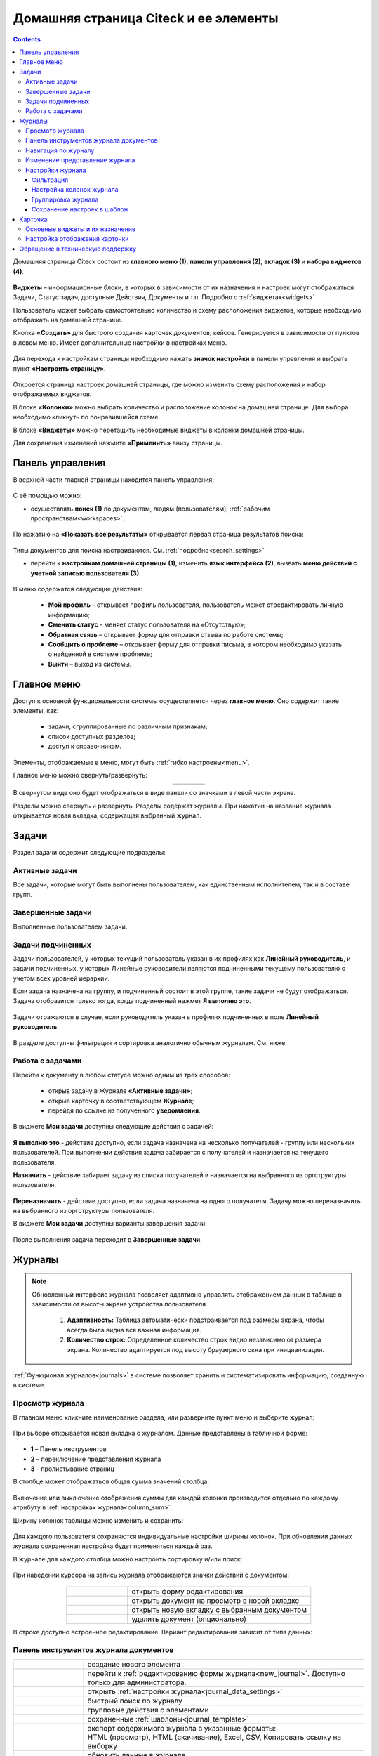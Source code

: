 Домашняя страница Citeck и ее элементы
========================================

.. _ecos_journals:

.. contents:: 
   :depth: 3

Домашняя страница Citeck состоит из **главного меню (1)**, **панели управления (2)**, **вкладок (3)** и **набора виджетов (4)**.

 .. image:: _static/homepage/intro_1.png
       :width: 800
       :align: center 

**Виджеты** – информационные блоки, в которых в зависимости от их назначения и настроек могут отображаться Задачи, Статус задач, доступные Действия, Документы и т.п. Подробно о :ref:`виджетах<widgets>`

Пользователь может выбрать самостоятельно количество и схему расположения виджетов, которые необходимо отображать на домашней странице.

Кнопка **«Создать»** для быстрого создания карточек документов, кейсов. Генерируется в зависимости от пунктов в левом меню. Имеет дополнительные настройки в настройках меню.

 .. image:: _static/homepage/intro_2.png
       :width: 400
       :align: center 

.. _page_settings:

Для перехода к настройкам страницы необходимо нажать **значок настройки** в панели управления и выбрать пункт **«Настроить страницу»**.

 .. image:: _static/homepage/intro_3.png
       :width: 500
       :align: center 

Откроется страница настроек домашней страницы, где можно изменить схему расположения и набор отображаемых виджетов. 

В блоке **«Колонки»** можно выбрать количество и расположение колонок на домашней странице. Для выбора необходимо кликнуть по понравившейся схеме. 

В блоке **«Виджеты»** можно перетащить необходимые виджеты в колонки домашней страницы. 

Для сохранения изменений нажмите **«Применить»** внизу страницы. 

 .. image:: _static/homepage/intro_4.png
       :width: 600
       :align: center 

Панель управления
------------------

.. _control_panel:

В верхней части главной страницы находится панель управления:

 .. image:: _static/homepage/intro_7.png
       :width: 500
       :align: center 

С её помощью можно:

- осуществлять **поиск (1)** по документам, людям (пользователям), :ref:`рабочим пространствам<workspaces>`. 

 .. image:: _static/homepage/search_01.png
       :width: 300
       :align: center 

По нажатию на **«Показать все результаты»** открывается первая страница результатов поиска:

 .. image:: _static/homepage/search_02.png
       :width: 700
       :align: center 

Типы документов для поиска настраиваются. См. :ref:`подробно<search_settings>`

- перейти к **настройкам домашней страницы (1)**, изменить **язык интерфейса (2)**, вызвать **меню действий с учетной записью пользователя (3)**.

 .. image:: _static/homepage/intro_8.png
       :width: 200
       :align: center 

В меню содержатся следующие действия:

    * **Мой профиль** – открывает профиль пользователя, пользователь может отредактировать личную информацию;
    * **Сменить статус** - меняет статус пользователя на «Отсутствую»;
    * **Обратная связь** – открывает форму для отправки отзыва по работе системы;
    * **Сообщить о проблеме** – открывает форму для отправки письма, в котором необходимо указать о найденной в системе проблеме;
    * **Выйти** – выход из системы.

Главное меню
-------------

Доступ к основной функциональности системы осуществляется через **главное меню**. Оно содержит такие элементы, как:

    -	задачи, сгруппированные по различным признакам;
    -	список доступных разделов;
    -	доступ к справочникам.

Элементы, отображаемые в меню, могут быть :ref:`гибко настроены<menu>`.

Главное меню можно свернуть/развернуть:

.. list-table::
      :widths: 30 10
      :align: center 
      :class: tight-table 
      
      * - 

             .. image:: _static/homepage/intro_5.png
                  :width: 200
                  :align: center 

        - 

            .. image:: _static/homepage/intro_6.png
                  :width: 60
                  :align: center 

В свернутом виде оно будет отображаться в виде панели со значками в левой части экрана.

Разделы можно свернуть и развернуть. Разделы содержат журналы. При нажатии на название журнала открывается новая вкладка, содержащая выбранный журнал.

Задачи
-------

Раздел задачи содержит следующие подразделы:

.. _tasks:

 .. image:: _static/homepage/tasks.png
       :width: 200
       :align: center 

Активные задачи
~~~~~~~~~~~~~~~~~

Все задачи, которые могут быть выполнены пользователем, как единственным исполнителем, так и в составе групп.

 .. image:: _static/homepage/tasks_active.png
       :width: 800
       :align: center 

Завершенные задачи
~~~~~~~~~~~~~~~~~~

Выполненные пользователем задачи.

 .. image:: _static/homepage/tasks_finished.png
       :width: 800
       :align: center 

Задачи подчиненных
~~~~~~~~~~~~~~~~~~~

Задачи пользователей, у которых текущий пользователь указан в их профилях как **Линейный руководитель**, и задачи подчиненных, у которых Линейные руководители являются подчиненными текущему пользователю с учетом всех уровней иерархии.

Если задача назначена на группу, и подчиненный состоит в этой группе, такие задачи не будут отображаться. Задача отобразится только тогда, когда подчиненный нажмет **Я выполню это**. 

 .. image:: _static/homepage/tasks_subordinate.png
       :width: 800
       :align: center 

Задачи отражаются в случае, если руководитель указан в профилях подчиненных в поле **Линейный руководитель**:

 .. image:: _static/homepage/tasks_subordinate_profile.png
       :width: 600
       :align: center 

В разделе доступны фильтрация и сортировка аналогично обычным журналам. См. ниже

Работа с задачами
~~~~~~~~~~~~~~~~~~~

Перейти к документу в любом статусе можно одним из трех способов:

       * открыв задачу в Журнале **«Активные задачи»**;
       * открыв карточку в соответствующем **Журнале**;
       * перейдя по ссылке из полученного **уведомления**.

В виджете **Мои задачи** доступны следующие действия с задачей:

 .. image:: _static/homepage/task_1.png
       :width: 600
       :align: center 

**Я выполню это** - действие доступно, если задача назначена на несколько получателей - группу или нескольких пользователей. При выполнении действия задача забирается с получателей и назначается на текущего пользователя. 

**Назначить** - действие забирает задачу из списка получателей и назначается на выбранного из оргструктуры пользователя.

 .. image:: _static/homepage/task_2.png
       :width: 600
       :align: center 

**Переназначить** - действие доступно, если задача назначена на одного получателя. Задачу можно переназначить на выбранного из оргструктуры пользователя.

В виджете **Мои задачи** доступны варианты завершения задачи:

 .. image:: _static/homepage/my_tasks.png
       :width: 600
       :align: center 

После выполнения задача переходит в **Завершенные задачи**.

Журналы
--------

.. note:: 

 Обновленный интерфейс журнала позволяет адаптивно управлять отображением данных в таблице в зависимости от высоты экрана устройства пользователя.

  1. **Адаптивность:** Таблица автоматически подстраивается под размеры экрана, чтобы всегда была видна вся важная информация.
  2. **Количество строк:** Определенное количество строк видно независимо от размера экрана. Количество адаптируется под высоту браузерного окна при инициализации. 

:ref:`Функционал журналов<journals>` в системе позволяет хранить и систематизировать информацию, созданную в системе.

Просмотр журнала
~~~~~~~~~~~~~~~~~

В главном меню кликните наименование раздела, или разверните пункт меню и выберите журнал: 

 .. image:: _static/homepage/intro_9.png
       :width: 200
       :align: center 

При выборе открывается новая вкладка с журналом. Данные представлены в табличной форме:

 .. image:: _static/homepage/intro_10_3.png
       :width: 800
       :align: center 

- **1** – Панель инструментов 
- **2** – переключение представления журнала 
- **3** -  пролистывание страниц

.. _column_sum:

В столбце может отображаться общая сумма значений столбца:

 .. image:: _static/homepage/intro_10_2.png
       :width: 800
       :align: center 

Включение или выключение отображения суммы для каждой колонки производится отдельно по каждому атрибуту в :ref:`настройках журнала<column_sum>`. 

.. _column_width:

Ширину колонок таблицы можно изменить и сохранить:

 .. image:: _static/homepage/intro_10_1.png
       :width: 600
       :align: center 

Для каждого пользователя сохраняются индивидуальные настройки ширины колонок. При обновлении данных журнала сохраненная настройка будет применяться каждый раз.

В журнале для каждого столбца можно настроить сортировку и/или поиск:

 .. image:: _static/homepage/intro_11.png
       :width: 600
       :align: center 

При наведении курсора на запись журнала отображаются значки действий с документом: 

 .. image:: _static/homepage/intro_12.png
       :width: 800
       :align: center 

.. list-table::
      :widths: 10 30
      :align: center 
      :class: tight-table 
      
      * - 

             .. image:: _static/homepage/intro_14.png
                  :width: 30
                  :align: center 

        - открыть форму редактирования
      * - 

             .. image:: _static/homepage/intro_15.png
                  :width: 30
                  :align: center 

        - открыть документ на просмотр в новой вкладке
      * - 

             .. image:: _static/homepage/intro_13.png
                  :width: 30
                  :align: center 

        - открыть новую вкладку  с выбранным документом

      * - 

             .. image:: _static/homepage/intro_16.png
                  :width: 30
                  :align: center 

        - удалить документ (опционально)

В строке доступно встроенное редактирование. Вариант редактирования зависит от типа данных:

 .. image:: _static/homepage/inline_1.png
       :width: 800
       :align: center 

Панель инструментов журнала документов
~~~~~~~~~~~~~~~~~~~~~~~~~~~~~~~~~~~~~~~

.. list-table::
      :widths: 5 20
      :align: center 
      :class: tight-table   

      * - 

             .. image:: _static/homepage/intro_17_1.png
                  :width: 40
                  :align: center 

        - создание нового элемента

      * - 

             .. image:: _static/homepage/intro_17_0.png
                  :width: 40
                  :align: center 

        - перейти к :ref:`редактированию формы журнала<new_journal>`. Доступно только для администратора.

      * - 

             .. image:: _static/homepage/intro_17.png
                  :width: 40
                  :align: center 

        - открыть :ref:`настройки журнала<journal_data_settings>` 
      * - 

             .. image:: _static/homepage/intro_18.png
                  :width: 150
                  :align: center 

        - быстрый поиск по журналу
      * - 

             .. image:: _static/homepage/intro_17_2.png
                  :width: 150
                  :align: center 

        - групповые действия с элементами

      * - 

             .. image:: _static/homepage/intro_17_4.png
                  :width: 150
                  :align: center 

        - сохраненные :ref:`шаблоны<journal_template>` 

      * - 

             .. image:: _static/homepage/intro_19.png
                  :width: 70
                  :align: center 

        - | экспорт содержимого журнала в указанные форматы: 
          | HTML (просмотр), HTML (скачивание), Excel, CSV, Копировать ссылку на выборку

      * - 

             .. image:: _static/homepage/intro_20.png
                  :width: 40
                  :align: center 

        - обновить данные в журнале
      * - 

             .. image:: _static/homepage/intro_17_3.png
                  :width: 40
                  :align: center 

        - сбросить фильтры, если они были применены


Навигация по журналу
~~~~~~~~~~~~~~~~~~~~~~~~~

Определенное количество строк видно независимо от размера экрана. Количество адаптируется под высоту браузерного окна при инициализации. 

Для пролистывания страниц нажмите вперед/назад в правом углу журнала:


 .. image:: _static/homepage/intro_21.png
       :width: 500
       :align: center 

Изменение представление журнала
~~~~~~~~~~~~~~~~~~~~~~~~~~~~~~~~~

 .. image:: _static/homepage/intro_21_1.png
       :width: 500
       :align: center 

Возможные варианты представления журнала:

.. list-table:: 
      :widths: 10 20
      :align: center
      :class: tight-table  

      * - |
  
              .. image:: _static/homepage/view_01.png
                     :width: 30
                     :align: center

        - :ref:`таблица<journal_table>`
      * - |
  
              .. image:: _static/homepage/view_02.png
                     :width: 30
                     :align: center

        - :ref:`таблица с превью<journal_preview>`
      * - |
  
              .. image:: _static/homepage/view_03.png
                     :width: 30
                     :align: center

        - :ref:`канбан доска<kanban_board>`
      * - |
  
              .. image:: _static/homepage/view_04.png
                     :width: 30
                     :align: center

        - :ref:`библиотека документов<document_library>`

      * - |
  
              .. image:: _static/homepage/view_05.png
                     :width: 30
                     :align: center

        - :ref:`список<journal_list>`


Настройки журнала
~~~~~~~~~~~~~~~~~~~

.. _journal_data_settings:

Настройки журнала позволяют применить фильтрацию к записям журнала, настроить отображаемые колонки в журнале, сгруппировать записи журнала, сохранить выбранные настройки как шаблон, применить или сбросить настройки. 

 .. image:: _static/homepage/intro_22.png
       :width: 500
       :align: center 

Если нет полей для группировки, то скрывается панель или значения в панели.

Фильтрация
"""""""""""

Для фильтрации записей журнала по определенным параметрам, необходимо в блоке **Фильтрация** заполнить критерии.

1.	Если критериев по умолчанию не хватает, то нажать кнопку **«Добавить критерий»** или **«Добавить группу условий»** и из раскрывающегося списка выбрать дополнительные критерии:

 .. image:: _static/homepage/intro_25.png
       :width: 500
       :align: center 

2.	Заполнить условия по необходимым критериям (одному или нескольким). Критерии, которые не заполнены, не будут учитываться при фильтрации.

 .. image:: _static/homepage/intro_25_1.png
       :width: 500
       :align: center 

3.	Нажать кнопку **«Применить»**.

При необходимости можно менять порядок критериев перетаскиванием.

 .. image:: _static/homepage/intro_26.png
       :width: 500
       :align: center 

и настраивать условия фильтрации **«И/ИЛИ»** кликом на них.

 .. image:: _static/homepage/intro_27.png
       :width: 500
       :align: center 

Если между критериями выбрано условие **«И»**, то в фильтрации будут записи, которые отвечают и тому и другому условию одновременно. Если между критериями выбрано условие **«ИЛИ»**, то в фильтрации будут записи, которые отвечают либо первому, либо второму условию, необязательно двум сразу. 

Настройка колонок журнала
""""""""""""""""""""""""""

Для выбора колонок, которые необходимо отображать в журнале, в блоке **Настройка колонок журнала** достаточно отметить их флагом и нажать **«Применить»**.
В правой части блока **Настройка колонок** можно выбрать сортировку в колонках – по возрастанию или по убыванию.

 .. image:: _static/homepage/intro_28.png
       :width: 500
       :align: center 

Группировка журнала
"""""""""""""""""""""

.. _journal_group:

Для группировки журнала по значениям необходимо в блоке **Группировка** из левой части **(2)** перетащить необходимое значение (или несколько), по которому будет сгруппирован журнал, в правую часть **(3)**:
 
 .. image:: _static/homepage/intro_29.png
       :width: 500
       :align: center 

Можно выбрать **колонку для агрегации** **(4)** и **тип агрегации** **(5)**, добавить **дополнительную колонку** для агрегации **(6)**.

Если необходимо показать информацию о количестве записей, которые попали под конкретную агрегацию, выставите чекбокс **Отображать количество записей** **(1)** - в журнал будет добавлен последний столбец **Общее количество** с рассчитанным значением.

.. _additional_column:

Для добавления колонки нажмите **«Добавить колонку»**, выберите колонку. Выбор осуществляется из колонок для агрегации.

 .. image:: _static/homepage/column_1.png
       :width: 500
       :align: center 

Для изменения порядка дополнительных колонок используйте **(1)**. Для удаления нажмите **(3)**. 

 .. image:: _static/homepage/column_2.png
       :width: 500
       :align: center 

По нажатию на **(2)** доступна индивидуальная настройка фильтров, ввод названия колонки. Настройка фильтров аналогична описанному выше. 

 .. image:: _static/homepage/column_3.png
       :width: 500
       :align: center 

Колонок может быть добавлено несколько.

 .. image:: _static/homepage/column_4.png
       :width: 500
       :align: center 

Созданную группировку данных можно сохранить в шаблон, нажав **«Создать шаблон»**. 

Для просмотра информации по выбранной группировке нажмите **«Применить»**. 

Отображаются только сгруппированные данные без суммы по колонке. Сумма по колонке будет отображаться только при переходе к сгруппированным данным.

Для просмотра сгруппированных по выбранному значению строк нажмите на стрелку в соответствующей строке. 


 .. image:: _static/homepage/intro_30.png
       :width: 700
       :align: center 

Чтобы сбросить примененные фильтры, нажмите:

 .. image:: _static/homepage/intro_30_1.png
       :width: 700
       :align: center 

Сохранение настроек в шаблон
""""""""""""""""""""""""""""""""

.. _journal_template:

Выбранные настройки можно сохранить, нажав на кнопку **«Создать шаблон»**: 

 .. image:: _static/homepage/template_05.png
       :width: 500
       :align: center

В открывшемся окне введите название шаблона, выберите пользователей и/или группы, для которых он будет доступен, и нажмите кнопку **«Сохранить»**:

 .. image:: _static/homepage/template_06.png
       :width: 300
       :align: center

Сохраненный шаблон под указанным именем будет отображаться в **«Шаблонах настроек»** на панели инструментов:

 .. image:: _static/homepage/intro_23.png
       :width: 700
       :align: center 

Автор может отредактировать название шаблона, пересохранить шаблон или удалить его:

 .. image:: _static/homepage/intro_24.png
       :width: 200
       :align: center 

.. note::

       Пользователи, которым предоставлен доступ к шаблону, могут им только воспользоваться. 

Для редактирования настроек шаблона нажмите:

 .. image:: _static/homepage/template_03.png
       :width: 600
       :align: center 

Внесите изменения в настройки, фильтрацию, группировку и нажмите **«Сохр. изменения»**:

 .. image:: _static/homepage/template_04.png
       :width: 500
       :align: center 

При раскрытии сгруппированной строки из настроенного шаблона: 

 .. image:: _static/homepage/template_01.png
       :width: 800
       :align: center 

учитываются фильтрация и настройка колонок журнала:

 .. image:: _static/homepage/template_02.png
       :width: 800
       :align: center 

Вернуться в первоначальный вид настроенного шаблона можно по повторному клику на шаблон.


Карточка
---------

**Карточка** - страница объекта (заявки, документа, процесса и т.п.) Представляет собой :ref:`дашборд<dashboard>` с определенным для этого объекта набором :ref:`виджетов<widgets>`.

 .. image:: _static/homepage/intro_31.png
       :width: 700
       :align: center 

Основные виджеты и их назначение
~~~~~~~~~~~~~~~~~~~~~~~~~~~~~~~~~

Основные виджеты карточки и их назначение:

       - **«Мои задачи»** для отображения текущего действия задачи по данному документу у просматривающего его пользователя и варианты их завершения.
       - **«Свойства»** для отображения атрибутов карточки и их значений. 
       - **«История событий»** для отображения событий таких, как создание, обновление, смена статуса документа с фиксацией даты и времени их происшествия, участников и комментариев.
       - **«Предпросмотр»** для отображения основного документа и всех связанных. Позволяет осуществлять скачивание не только основного, а текущего открытого документа.
       - **«Документы»** для загрузки сопутствующих документов.
       - **«Комментарии»** - общий комментарий. Предназначен для ввода и отображения истории ввода комментариев для задачи в целом. Является инструментом обратной связи в цикле обработки выявленных отклонений.
       - **«Статус»** отображает текущий статус документа (определяется системой автоматически, не доступен для редактирования пользователем).
       - **«Все задачи»** для отображения задач по данному документу и их исполнителей.
       - **«Действия»** содержит перечень доступных действий с документом на данном статусе.
       - **«Связи документа»** используется для установки связей данного документа с другими в системе и отображения установленных связей.
       - **«Журнал версий»** содержит актуальную и предшествующие версии документа. Служит для загрузки новой версии документа, а также для сравнения файлов.
       - **«Штрих-код документа»** отображает сгенерированный штрих-код документа.
       - **«Стадии»** визуализирует прохождение стадий документа. Стадии представляют собой сгруппированные статусы.

Некоторые виджеты можно настраивать. Для перехода к настройкам в виджете необходимо нажать:

 .. image:: _static/homepage/intro_32.png
       :width: 250
       :align: center 

Подробно о :ref:`виджетах<widgets>`.

Настройка отображения карточки
~~~~~~~~~~~~~~~~~~~~~~~~~~~~~~~

Для изменения существующих настроек отображения карточки необходимо (при открытой вкладке с карточкой) перейти в :ref:`меню настроек<page_settings>` и выбрать пункт **«Настроить страницу»**. 

Откроется страница с настройкой карточек, где можно изменить схему расположения и набор отображаемых виджетов для выбранного типа кейса.  

Обращение в техническую поддержку
----------------------------------

При возникновении проблем в системе Вы можете обратиться в техническую поддержку. Есть несколько способов обратиться в техническую поддержку:

       - В правом верхнем углу кликнуть на имя пользователя и выбрать **«Сообщить о проблеме»**:

               .. image:: _static/homepage/intro_33.png
                     :width: 200
                     :align: center 

           В открывшемся окне в теме письма укажите краткое описание проблемы, а в теле письма - подробное описание проблемы, последовательность действий, которая привела к ней, скриншоты (если есть). 

               .. image:: _static/homepage/intro_34.png
                     :width: 600
                     :align: center 

       - Открыть почту и отправить письмо на адрес support@citeck.ru. 
  
           В теме письма указать краткое описание проблемы, а в теле письма - подробное описание проблемы, последовательность действий, которая привела к ней, скриншоты (если есть).